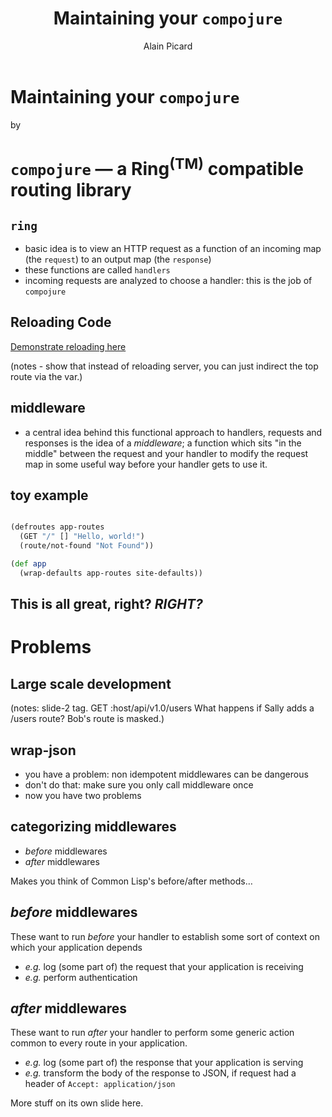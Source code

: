 #+TITLE:  Maintaining your =compojure=
#+AUTHOR:    Alain Picard
#+EMAIL:     alain@gocatch.com
#+REVEAL_THEME: solarized
#+REVEAL_TRANS: none
#+REVEAL_EXTRA_CSS: prezzo.css
#+OPTIONS: num:nil
#+OPTIONS: org_reveal_title_slide:nil

*   Maintaining your =compojure=

    by

#+REVEAL_HTML: <h3> Alain Picard </h3>



* =compojure= --- a Ring^{(TM)} compatible routing library
  :PROPERTIES:
  :reveal_background: /tmp/logo.svg
  :END:

** =ring=

 - basic idea is to view an HTTP request as a function
   of an incoming map (the =request=) to an output map (the =response=)
 - these functions are called =handlers=
 - incoming requests are analyzed to choose a handler: this is the
   job of =compojure=


** Reloading Code

  [[file:src/my_compojure_app/handler.clj::#_%20(def%20server-stop-fn%20(http-server/run-server%20app%20{:port%209001}))][Demonstrate reloading here]]

 (notes - show that instead of reloading server, you can 
  just indirect the top route via the var.)


** middleware

 - a central idea behind this functional approach to handlers,
   requests and responses is the idea of a /middleware/; a function
   which sits "in the middle" between the request and your handler to
   modify the request map in some useful way before your handler gets
   to use it.

** toy example

#+BEGIN_SRC clojure

(defroutes app-routes
  (GET "/" [] "Hello, world!")
  (route/not-found "Not Found"))

(def app
  (wrap-defaults app-routes site-defaults))

#+END_SRC

   
** This is all great, right?  /RIGHT?/


* Problems

** Large scale development

(notes:
  slide-2 tag.
  GET :host/api/v1.0/users
  What happens if Sally adds a /users route?
  Bob's route is masked.)


** wrap-json

#+ATTR_REVEAL: :frag (appear)
  * you have a problem: non idempotent middlewares can be dangerous
  * don't do that: make sure you only call middleware once
  * now you have two problems

** categorizing middlewares

  * /before/  middlewares
  * /after/ middlewares

 Makes you think of Common Lisp's before/after methods...


** /before/  middlewares

  These want to run /before/ your handler to establish some
  sort of context on which your application depends

  - /e.g./ log (some part of) the request that your application is receiving
  - /e.g./ perform authentication


** /after/ middlewares

  These want to run /after/ your handler to perform some
  generic action common to every route in your application.

  - /e.g./ log (some part of) the response that your application is serving
  - /e.g./ transform the body of the response to JSON, if request had
    a header of =Accept: application/json=


#+REVEAL: split

  More stuff on its own slide here.
  




